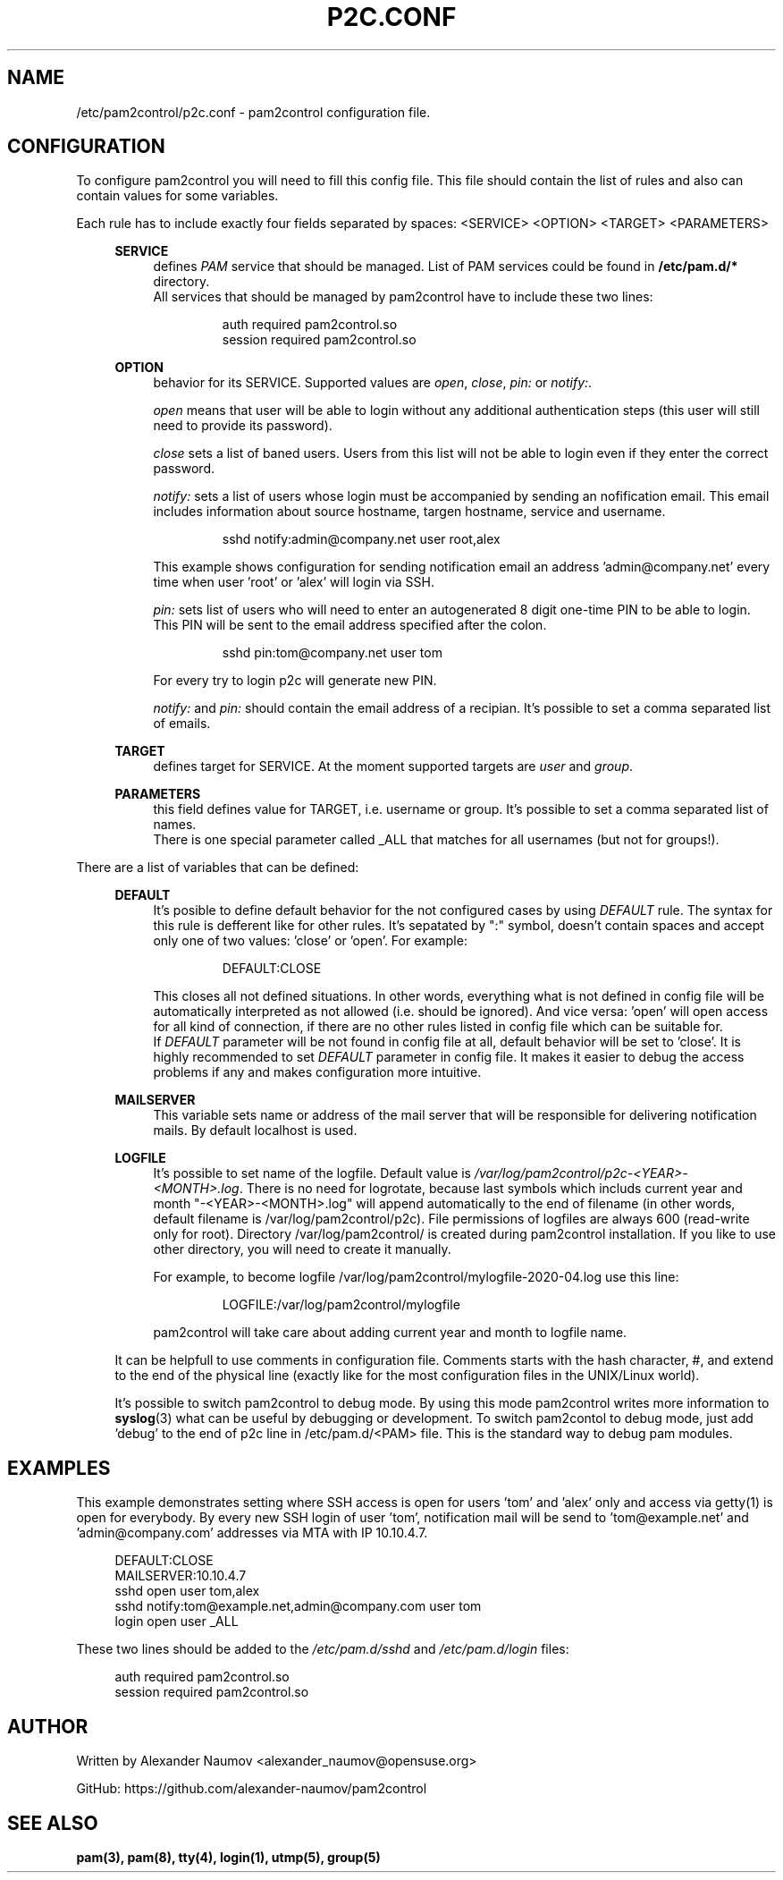.TH "P2C\&.CONF" "5" "Jun 2020" "pam2control v0.2"
.SH NAME
/etc/pam2control/p2c.conf \- pam2control configuration file.

.SH CONFIGURATION
To configure pam2control you will need to fill this config file.
This file should contain the list of rules and also can contain
values for some variables.
.PP
Each rule has to include exactly four fields separated by spaces:
<SERVICE> <OPTION> <TARGET> <PARAMETERS>
.PP
.RS 4
\fBSERVICE\fP
.RS 4
defines \fIPAM\fR service that should be managed. List of PAM services
could be found in \fB/etc/pam.d/*\fP directory.
.br
All services that should be managed by pam2control have to include
these two lines:
.PP
.RS 7
auth        required    pam2control.so
.br
session     required    pam2control.so

.RE
.RE
\fBOPTION\fP
.RS 4
behavior for its SERVICE. Supported values are \fIopen\fR, \fIclose\fR,
\fIpin:\fR or \fInotify:\fR.
.PP
\fIopen\fR means that user will be able to login without any additional
authentication steps (this user will still need to provide its password).
.PP
\fIclose\fR sets a list of baned users. Users from this list will not
be able to login even if they enter the correct password.
.PP
\fInotify:\fR sets a list of users whose login must be accompanied by
sending an nofification email. This email includes information about
source hostname, targen hostname, service and username.
.PP
.RS 7
sshd notify:admin@company.net user root,alex
.RE
.PP
This example shows configuration for sending notification email an
address 'admin@company.net' every time when user 'root' or 'alex' will
login via SSH.
.PP
\fIpin:\fR sets list of users who will need to enter an autogenerated
8 digit one-time PIN to be able to login. This PIN will be sent to the
email address specified after the colon.
.PP
.RS 7
sshd pin:tom@company.net user tom
.RE
.PP
For every try to login p2c will generate new PIN.
.PP
\fInotify:\fR and \fIpin:\fR should contain the email address of a recipian.
It's possible to set a comma separated list of emails.

.PP
.RE
\fBTARGET\fP
.RS 4
defines target for SERVICE. At the moment supported targets are \fIuser\fR
and \fIgroup\fR.
.PP
.RE
\fBPARAMETERS\fP
.RS 4
this field defines value for TARGET, i.e. username or group.
It's possible to set a comma separated list of names.
.br
There is one special parameter called _ALL that matches for all usernames
(but not for groups!).
.PP

.RE
.RE
There are a list of variables that can be defined:
.PP
.RS 4
\fBDEFAULT\fP
.RS 4
It's posible to define default behavior for the not configured cases by
using \fIDEFAULT\fR rule. The syntax for this rule is defferent like for
other rules. It's sepatated by ":" symbol, doesn't contain spaces and
accept only one of two values: 'close' or 'open'. For example:
.PP
.RS 7
DEFAULT:CLOSE
.RE
.PP
This closes all not defined situations. In other words, everything what
is not defined in config file will be automatically interpreted as not
allowed (i.e. should be ignored). And vice versa: 'open' will open access
for all kind of connection, if there are no other rules listed in config
file which can be suitable for.
.br
If \fIDEFAULT\fR parameter will be not found in config file at all,
default behavior will be set to 'close'. It is highly recommended to set
\fIDEFAULT\fR parameter in config file. It makes it easier to debug the
access problems if any and makes configuration more intuitive.
.PP
.RE

\fBMAILSERVER\fP
.RS 4
This variable sets name or address of the mail server that will be
responsible for delivering notification mails. By default localhost is used.
.RE

\fBLOGFILE\fP
.RS 4
It's possible to set name of the logfile. Default value is
\fI/var/log/pam2control/p2c-<YEAR>-<MONTH>.log\fR. There is no need for
logrotate, because last symbols which includs current year and month
"-<YEAR>-<MONTH>.log" will append automatically to the end of filename
(in other words, default filename is /var/log/pam2control/p2c).
File permissions of logfiles are always 600 (read-write only for root).
Directory /var/log/pam2control/ is created during pam2control installation.
If you like to use other directory, you will need to create it manually.
.PP
For example, to become logfile /var/log/pam2control/mylogfile-2020-04.log
use this line:
.PP
.RS 7
LOGFILE:/var/log/pam2control/mylogfile
.RE
.PP
pam2control will take care about adding current year and month to logfile name.
.RE

.PP
It can be helpfull to use comments in configuration file. Comments starts with
the hash character, #, and extend to the end of the physical line (exactly like
for the most configuration files in the UNIX/Linux world).
.PP
It's possible to switch pam2control to debug mode. By using this mode pam2control
writes more information to \fBsyslog\fP(3) what can be useful by debugging or
development. To switch pam2contol to debug mode, just add 'debug' to the end of
p2c line in /etc/pam.d/<PAM> file. This is the standard way to debug pam modules.
.PP

.SH EXAMPLES
This example demonstrates setting where SSH access is open for users 'tom'
and 'alex' only and access via getty(1) is open for everybody.
By every new SSH login of user 'tom', notification mail will be send
to 'tom@example.net' and 'admin@company.com' addresses via MTA with IP 10.10.4.7.
.PP
.RS 4
DEFAULT:CLOSE
.br
MAILSERVER:10.10.4.7
.br
sshd open user tom,alex
.br
sshd notify:tom@example.net,admin@company.com user tom
.br
login open user _ALL
.RE
.PP
These two lines should be added to the \fI/etc/pam.d/sshd\fR and
\fI/etc/pam.d/login\fR files:
.PP
.RS 4
auth        required    pam2control.so
.br
session     required    pam2control.so

.SH AUTHOR
Written by Alexander Naumov <alexander_naumov@opensuse.org>
.PP
GitHub: https://github.com/alexander-naumov/pam2control

.SH "SEE ALSO"
.BR pam(3),
.BR pam(8),
.BR tty(4),
.BR login(1),
.BR utmp(5),
.BR group(5)
